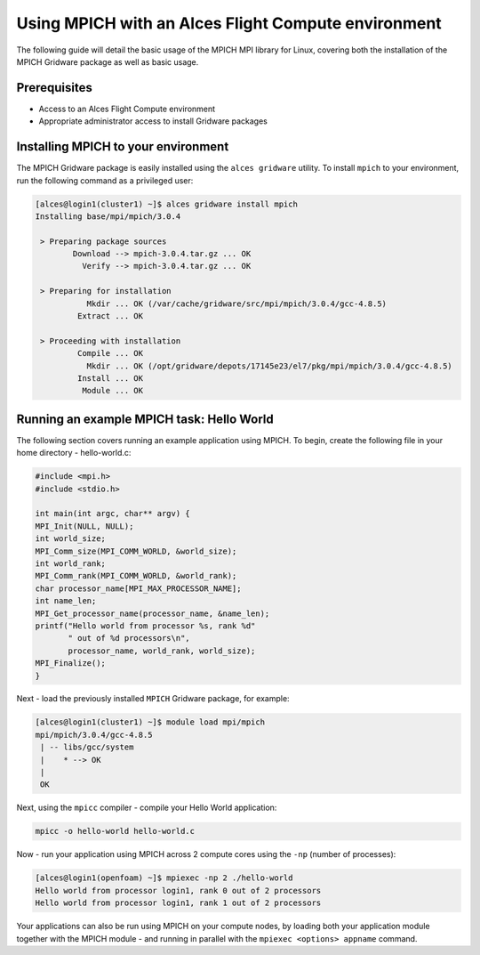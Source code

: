 .. _using-mpich:

Using MPICH with an Alces Flight Compute environment
====================================================

The following guide will detail the basic usage of the MPICH MPI library for Linux, covering both the installation of the MPICH Gridware package as well as basic usage.

Prerequisites
-------------

*  Access to an Alces Flight Compute environment
*  Appropriate administrator access to install Gridware packages

Installing MPICH to your environment
------------------------------------

The MPICH Gridware package is easily installed using the ``alces gridware`` utility. To install ``mpich`` to your environment, run the following command as a privileged user:

.. code:: bash

    [alces@login1(cluster1) ~]$ alces gridware install mpich
    Installing base/mpi/mpich/3.0.4

     > Preparing package sources
            Download --> mpich-3.0.4.tar.gz ... OK
              Verify --> mpich-3.0.4.tar.gz ... OK

     > Preparing for installation
               Mkdir ... OK (/var/cache/gridware/src/mpi/mpich/3.0.4/gcc-4.8.5)
             Extract ... OK

     > Proceeding with installation
             Compile ... OK
               Mkdir ... OK (/opt/gridware/depots/17145e23/el7/pkg/mpi/mpich/3.0.4/gcc-4.8.5)
             Install ... OK
              Module ... OK

Running an example MPICH task: Hello World
------------------------------------------
The following section covers running an example application using MPICH. To begin, create the following file in your home directory - hello-world.c:

.. code:: c

    #include <mpi.h>
    #include <stdio.h>

    int main(int argc, char** argv) {
    MPI_Init(NULL, NULL);
    int world_size;
    MPI_Comm_size(MPI_COMM_WORLD, &world_size);
    int world_rank;
    MPI_Comm_rank(MPI_COMM_WORLD, &world_rank);
    char processor_name[MPI_MAX_PROCESSOR_NAME];
    int name_len;
    MPI_Get_processor_name(processor_name, &name_len);
    printf("Hello world from processor %s, rank %d"
           " out of %d processors\n",
           processor_name, world_rank, world_size);
    MPI_Finalize();
    }

Next - load the previously installed ``MPICH`` Gridware package, for example:

.. code:: bash

    [alces@login1(cluster1) ~]$ module load mpi/mpich
    mpi/mpich/3.0.4/gcc-4.8.5
     | -- libs/gcc/system
     |    * --> OK
     |
     OK

Next, using the ``mpicc`` compiler - compile your Hello World application:

.. code:: bash

    mpicc -o hello-world hello-world.c

Now - run your application using MPICH across 2 compute cores using the ``-np`` (number of processes):

.. code:: bash

    [alces@login1(openfoam) ~]$ mpiexec -np 2 ./hello-world
    Hello world from processor login1, rank 0 out of 2 processors
    Hello world from processor login1, rank 1 out of 2 processors

Your applications can also be run using MPICH on your compute nodes, by loading both your application module together with the MPICH module - and running in parallel with the ``mpiexec <options> appname`` command.
